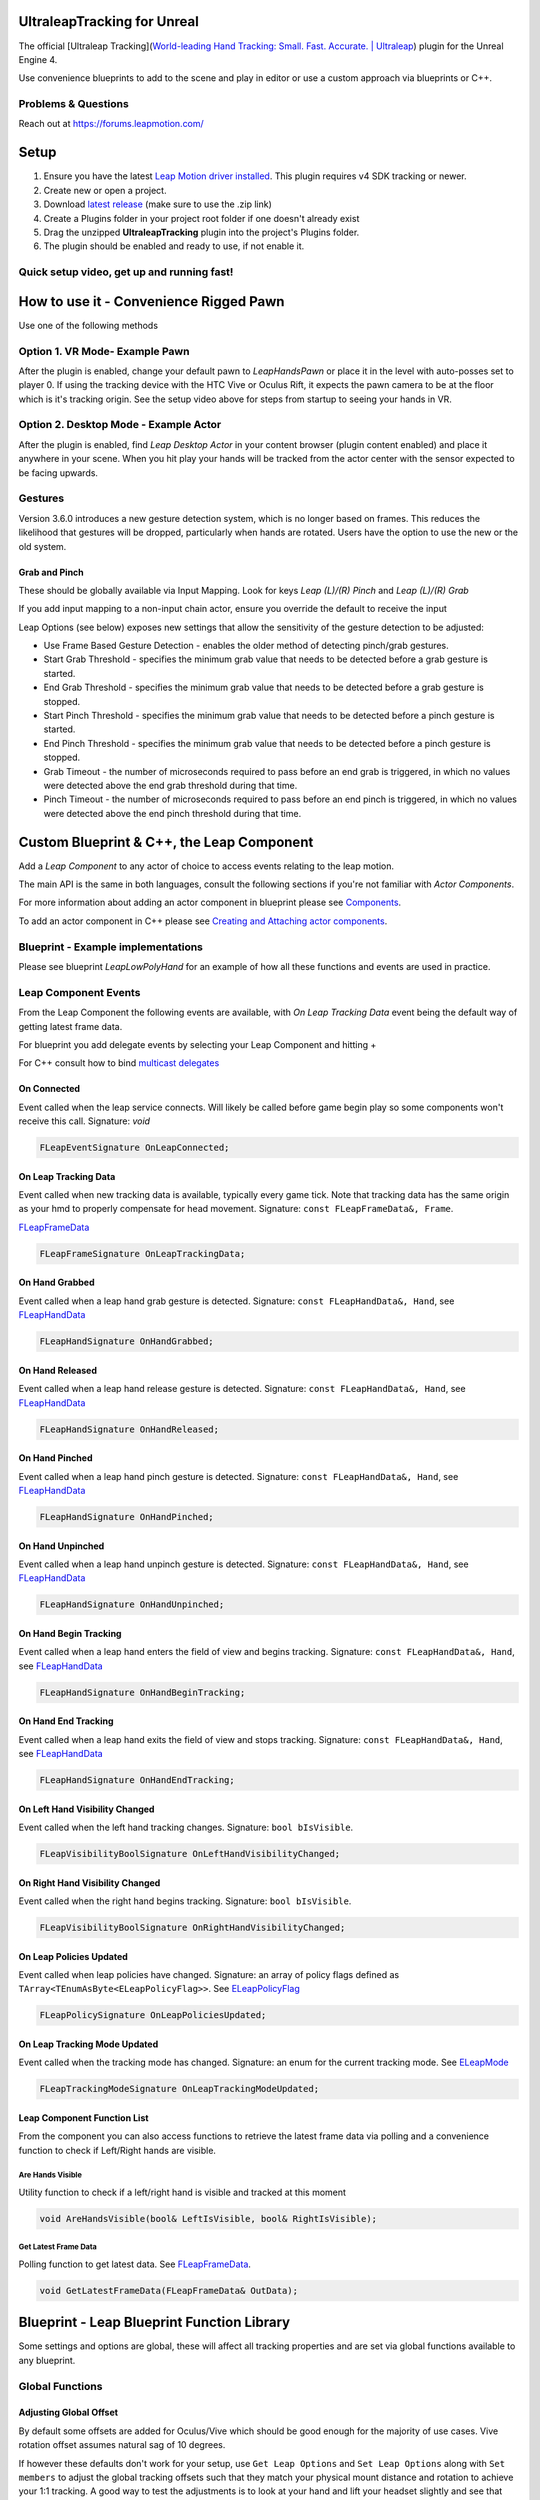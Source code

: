 UltraleapTracking for Unreal
============================

|GitHub release|

The official [Ultraleap Tracking](`World-leading Hand Tracking: Small.
Fast. Accurate. \| Ultraleap <https://www.ultraleap.com/tracking/>`__)
plugin for the Unreal Engine 4.

Use convenience blueprints to add to the scene and play in editor or use
a custom approach via blueprints or C++.

Problems & Questions
--------------------

Reach out at https://forums.leapmotion.com/

Setup
=====

1. Ensure you have the latest `Leap Motion driver
   installed <https://developer.leapmotion.com/get-started>`__. This
   plugin requires v4 SDK tracking or newer.
2. Create new or open a project.
3. Download `latest
   release <https://github.com/ultraleap/UnrealPlugin/releases>`__ (make
   sure to use the .zip link)
4. Create a Plugins folder in your project root folder if one doesn't
   already exist
5. Drag the unzipped **UltraleapTracking** plugin into the project's
   Plugins folder.
6. The plugin should be enabled and ready to use, if not enable it.

Quick setup video, get up and running fast!
-------------------------------------------

|Install and Go|

How to use it - Convenience Rigged Pawn
=======================================

Use one of the following methods

Option 1. VR Mode- Example Pawn
-------------------------------

After the plugin is enabled, change your default pawn to *LeapHandsPawn*
or place it in the level with auto-posses set to player 0. If using the
tracking device with the HTC Vive or Oculus Rift, it expects the pawn
camera to be at the floor which is it's tracking origin. See the setup
video above for steps from startup to seeing your hands in VR.

Option 2. Desktop Mode - Example Actor
--------------------------------------

After the plugin is enabled, find *Leap Desktop Actor* in your content
browser (plugin content enabled) and place it anywhere in your scene.
When you hit play your hands will be tracked from the actor center with
the sensor expected to be facing upwards.

.. image:: https://imgur.com/vz1xzdD.gif
   :alt: Desktop quick start

Gestures
--------

Version 3.6.0 introduces a new gesture detection system, which is no
longer based on frames. This reduces the likelihood that gestures will
be dropped, particularly when hands are rotated. Users have the option
to use the new or the old system.

Grab and Pinch
~~~~~~~~~~~~~~

These should be globally available via Input Mapping. Look for keys
*Leap (L)/(R) Pinch* and *Leap (L)/(R) Grab*

.. image:: http://i.imgur.com/2oDQllv.png
   :alt: direct input

If you add input mapping to a non-input chain actor, ensure you override
the default to receive the input |ensure input is received|

Leap Options (see below) exposes new settings that allow the sensitivity
of the gesture detection to be adjusted:

.. image:: ./Resources/LeapOptions.PNG
   :alt: image info

-  Use Frame Based Gesture Detection - enables the older method of
   detecting pinch/grab gestures.
-  Start Grab Threshold - specifies the minimum grab value that needs to
   be detected before a grab gesture is started.
-  End Grab Threshold - specifies the minimum grab value that needs to
   be detected before a grab gesture is stopped.
-  Start Pinch Threshold - specifies the minimum grab value that needs
   to be detected before a pinch gesture is started.
-  End Pinch Threshold - specifies the minimum grab value that needs to
   be detected before a pinch gesture is stopped.
-  Grab Timeout - the number of microseconds required to pass before an
   end grab is triggered, in which no values were detected above the end
   grab threshold during that time.
-  Pinch Timeout - the number of microseconds required to pass before an
   end pinch is triggered, in which no values were detected above the
   end pinch threshold during that time.

Custom Blueprint & C++, the Leap Component
==========================================

Add a *Leap Component* to any actor of choice to access events relating
to the leap motion.

.. image:: http://i.imgur.com/UOAexrc.png"
   :alt: add component

The main API is the same in both languages, consult the following
sections if you're not familiar with *Actor Components*.

For more information about adding an actor component in blueprint please
see
`Components <https://docs.unrealengine.com/latest/INT/Engine/Blueprints/UserGuide/Components/index.html>`__.

To add an actor component in C++ please see `Creating and Attaching
actor
components <https://docs.unrealengine.com/latest/INT/Programming/Tutorials/Components/1/>`__.

Blueprint - Example implementations
-----------------------------------

Please see blueprint *LeapLowPolyHand* for an example of how all these
functions and events are used in practice.

Leap Component Events
---------------------

From the Leap Component the following events are available, with *On
Leap Tracking Data* event being the default way of getting latest frame
data.

For blueprint you add delegate events by selecting your Leap Component
and hitting +

.. image:: http://i.imgur.com/sBldvwR.png"
   :alt: add events

For C++ consult how to bind `multicast
delegates <https://docs.unrealengine.com/latest/INT/Programming/UnrealArchitecture/Delegates/Multicast/>`__

On Connected
~~~~~~~~~~~~

Event called when the leap service connects. Will likely be called
before game begin play so some components won't receive this call.
Signature: *void*

.. code:: c++

   FLeapEventSignature OnLeapConnected;

On Leap Tracking Data
~~~~~~~~~~~~~~~~~~~~~

Event called when new tracking data is available, typically every game
tick. Note that tracking data has the same origin as your hmd to
properly compensate for head movement. Signature:
``const FLeapFrameData&, Frame``.

`FLeapFrameData <https://github.com/ultraleap/UnrealPlugin/blob/master/Source/UltraleapTrackingCore/Public/UltraleapTrackingData.h#L356>`__

.. code:: c++

   FLeapFrameSignature OnLeapTrackingData;

On Hand Grabbed
~~~~~~~~~~~~~~~

Event called when a leap hand grab gesture is detected. Signature:
``const FLeapHandData&, Hand``, see
`FLeapHandData <https://github.com/ultraleap/UnrealPlugin/blob/master/Source/UltraleapTrackingCore/Public/UltraleapTrackingData.h#L289>`__

.. code:: c++

   FLeapHandSignature OnHandGrabbed;

On Hand Released
~~~~~~~~~~~~~~~~

Event called when a leap hand release gesture is detected. Signature:
``const FLeapHandData&, Hand``, see
`FLeapHandData <https://github.com/ultraleap/UnrealPlugin/blob/master/Source/UltraleapTrackingCore/Public/UltraleapTrackingData.h#L289>`__

.. code:: c++

   FLeapHandSignature OnHandReleased;

On Hand Pinched
~~~~~~~~~~~~~~~

Event called when a leap hand pinch gesture is detected. Signature:
``const FLeapHandData&, Hand``, see
`FLeapHandData <https://github.com/ultraleap/UnrealPlugin/blob/master/Source/UltraleapTrackingCore/Public/UltraleapTrackingData.h#L289>`__

.. code:: c++

   FLeapHandSignature OnHandPinched;

On Hand Unpinched
~~~~~~~~~~~~~~~~~

Event called when a leap hand unpinch gesture is detected. Signature:
``const FLeapHandData&, Hand``, see
`FLeapHandData <https://github.com/ultraleap/UnrealPlugin/blob/master/Source/UltraleapTrackingCore/Public/UltraleapTrackingData.h#L289>`__

.. code:: c++

   FLeapHandSignature OnHandUnpinched;

On Hand Begin Tracking
~~~~~~~~~~~~~~~~~~~~~~

Event called when a leap hand enters the field of view and begins
tracking. Signature: ``const FLeapHandData&, Hand``, see
`FLeapHandData <https://github.com/ultraleap/UnrealPlugin/blob/master/Source/UltraleapTrackingCore/Public/UltraleapTrackingData.h#L289>`__

.. code:: c++

   FLeapHandSignature OnHandBeginTracking;

On Hand End Tracking
~~~~~~~~~~~~~~~~~~~~

Event called when a leap hand exits the field of view and stops
tracking. Signature: ``const FLeapHandData&, Hand``, see
`FLeapHandData <https://github.com/ultraleap/UnrealPlugin/blob/master/Source/UltraleapTrackingCore/Public/UltraleapTrackingData.h#L289>`__

.. code:: c++

   FLeapHandSignature OnHandEndTracking;

On Left Hand Visibility Changed
~~~~~~~~~~~~~~~~~~~~~~~~~~~~~~~

Event called when the left hand tracking changes. Signature:
``bool bIsVisible``.

.. code:: c++

   FLeapVisibilityBoolSignature OnLeftHandVisibilityChanged;

On Right Hand Visibility Changed
~~~~~~~~~~~~~~~~~~~~~~~~~~~~~~~~

Event called when the right hand begins tracking. Signature:
``bool bIsVisible``.

.. code:: c++

   FLeapVisibilityBoolSignature OnRightHandVisibilityChanged;

On Leap Policies Updated
~~~~~~~~~~~~~~~~~~~~~~~~

Event called when leap policies have changed. Signature: an array of
policy flags defined as ``TArray<TEnumAsByte<ELeapPolicyFlag>>``. See
`ELeapPolicyFlag <https://github.com/ultraleap/UnrealPlugin/blob/master/Source/UltraleapTrackingCore/Public/UltraleapTrackingData.h#L39>`__

.. code:: c++

   FLeapPolicySignature OnLeapPoliciesUpdated;

On Leap Tracking Mode Updated
~~~~~~~~~~~~~~~~~~~~~~~~~~~~~

Event called when the tracking mode has changed. Signature: an enum for
the current tracking mode. See
`ELeapMode <https://github.com/ultraleap/UnrealPlugin/blob/master/Source/UltraleapTrackingCore/Public/UltraleapTrackingData.h#L14>`__

.. code:: c++

   FLeapTrackingModeSignature OnLeapTrackingModeUpdated;

Leap Component Function List
~~~~~~~~~~~~~~~~~~~~~~~~~~~~

From the component you can also access functions to retrieve the latest
frame data via polling and a convenience function to check if Left/Right
hands are visible.

Are Hands Visible
^^^^^^^^^^^^^^^^^

Utility function to check if a left/right hand is visible and tracked at
this moment

.. code:: c++

   void AreHandsVisible(bool& LeftIsVisible, bool& RightIsVisible);

Get Latest Frame Data
^^^^^^^^^^^^^^^^^^^^^

Polling function to get latest data. See
`FLeapFrameData <https://github.com/ultraleap/UnrealPlugin/blob/master/Source/UltraleapTrackingCore/Public/UltraleapTrackingData.h#L356>`__.

.. code:: c++

   void GetLatestFrameData(FLeapFrameData& OutData);

Blueprint - Leap Blueprint Function Library
===========================================

Some settings and options are global, these will affect all tracking
properties and are set via global functions available to any blueprint.

Global Functions
----------------

Adjusting Global Offset
~~~~~~~~~~~~~~~~~~~~~~~

By default some offsets are added for Oculus/Vive which should be good
enough for the majority of use cases. Vive rotation offset assumes
natural sag of 10 degrees.

If however these defaults don't work for your setup, use
``Get Leap Options`` and ``Set Leap Options`` along with ``Set members``
to adjust the global tracking offsets such that they match your physical
mount distance and rotation to achieve your 1:1 tracking. A good way to
test the adjustments is to look at your hand and lift your headset
slightly and see that your overall hand shapes line up within ~ 1cm.

.. image:: https://i.imgur.com/6QaT61D.png
   :alt: adjust offsets

Note that these blueprint nodes are global and available everywhere; a
good place to call them for a static option change is in begin play from
a single blueprint instance e.g. actor.

Set Leap Mode
~~~~~~~~~~~~~

Set basic global leap tracking options. Useful for switching tracking
fidelity or desktop/vr tracking mode. See
`ELeapMode <https://github.com/ultraleap/UnrealPlugin/blob/master/Source/UltraleapTrackingCore/Public/UltraleapTrackingData.h#L13>`__
and
`ELeapTrackingFidelity <https://github.com/ultraleap/UnrealPlugin/blob/master/Source/UltraleapTrackingCore/Public/UltraleapTrackingData.h#L30>`__

.. code:: c++

   static void SetLeapMode(ELeapMode Mode, ELeapTrackingFidelity Fidelity = ELeapTrackingFidelity::LEAP_NORMAL);

Set Leap Options
~~~~~~~~~~~~~~~~

Set global leap options. See
`FLeapOptions <https://github.com/ultraleap/UnrealPlugin/blob/master/Source/UltraleapTrackingCore/Public/UltraleapTrackingData.h#L122>`__.

.. code:: c++

   static void SetLeapOptions(const FLeapOptions& Options);

If tracking fidelity is set to custom, passed in ``TimewarpOffset``,
``TimewarpFactor``, ``HandInterpFactor``, and ``FingerInterpFactor``
settings will apply.

Get Leap Options
~~~~~~~~~~~~~~~~

Gets currently set global options. See
`FLeapOptions <https://github.com/ultraleap/UnrealPlugin/blob/master/Source/UltraleapTrackingCore/Public/UltraleapTrackingData.h#L122>`__

.. code:: c++

   static void GetLeapOptions(FLeapOptions& OutOptions);

Get Leap Stats
~~~~~~~~~~~~~~

Gets Leap read only stats such as api version, frame lookup and device
information. See
`FLeapStats <https://github.com/ultraleap/UnrealPlugin/blob/master/Source/UltraleapTrackingCore/Public/UltraleapTrackingData.h#L105>`__

.. code:: c++

   static void GetLeapStats(FLeapStats& OutStats);

Set Leap Policy
~~~~~~~~~~~~~~~

Change leap policy. See `Leap
Policies <https://developer.leapmotion.com/documentation/cpp/api/Leap.Controller.html#policy-flags>`__

.. code:: c++

   static void SetLeapPolicy(ELeapPolicyFlag Flag, bool Enable);

Wireless Adapter
----------------

If you're using the Leap Motion with e.g. a Vive and a `Wireless
Adapter <https://www.vive.com/us/wireless-adapter/>`__ you need to
adjust the timewarp settings via ``SetLeapOptions``. Change only the
tracking Fidelity to ``Leap Wireless`` on e.g. begin play and then the
plugin should correctly compensate for the increased latency from the
wireless link.

.. image:: https://i.imgur.com/v0yOqaL.png
   :alt: setting wireless fidelity

Custom Rigging with the Hand Modules
------------------------------------

A note on Unreal's FBX import settings
~~~~~~~~~~~~~~~~~~~~~~~~~~~~~~~~~~~~~~

When importing FBX hand models, if the model imports with the skeleton
separated from the mesh as below, turn on **Use T0 as Ref pose**

.. image:: https://i.imgur.com/JdynkEl.png

.. image:: https://i.imgur.com/T6F72vX.png

Using the *Body State* system, the plugin supports basic auto-mapping of
tracked data to skeletal mesh bones for 1 or 2 hands in single or
multiple meshes. The auto-mapping function should work on 3,4, or 5
bones per mesh and will auto-detect this setup in your rig. This should
eliminate most of the tedium of rigging hand bones and should make it
easy to switch to new skeletal meshes with even different skeletal
naming schemes.

To get started with a newly imported model, right click on the model and
choose **Create->Anim Blueprint**

.. image:: https://i.imgur.com/Nl5cx8t.png

To add auto-mapping to your own ``anim instance``, re-parent it a
``BodyStateAnimInstance``

.. image:: https://i.imgur.com/TbZfr59.png

Once done, turn on **Detect Hand Rotation During Auto Mapping** and hit
the **Auto map** button. New class defaults will now be created if bones
were mapped successfully.

.. image:: https://i.imgur.com/DcQhRXX.png

Once auto mapped, compile the blueprint to see the results. After the
compile you'll see a lot of values auto-filled in your
``anim preview editor`` window

.. image:: https://i.imgur.com/rRBsReU.png

To enable the hand animation, add an **Ultraleap Modify Mapped Bones**
node to the **AnimGraph** and connect it to the output pose. This maps
incoming Leap hand data to the hand skeleton at runtime.

.. image:: https://i.imgur.com/V3t3NWg.png

By default auto mapping is set to your left hand, simply changing the
type to right will change the targeting, hit compile to affect changes
after changing type.

The tracking is now live in the editor so you should be able to place
your hand in front of your leap and press *F* to center on the tracked
location and preview how the rigging behaves with real data.

Modifying Auto-map results
~~~~~~~~~~~~~~~~~~~~~~~~~~

Automatic Scaling
^^^^^^^^^^^^^^^^^

To have the hand model automatically scale to the user's hand, turn on
``Scale Model to Tracking Data`` and click the ``Automap`` button. The
hand model when tracked will scale to any user's hand size. The scaling
can be tweaked by changing the offset sliders to fit better with the
mapped model.

Deformation
^^^^^^^^^^^

If you don't have a mesh setup that deforms well you can turn that off
by adding an entry to your ``Mapped Bone List`` array and unchecking
*Should Deform Mesh*. Any changes done to this ``Mapped Bone Anim Data``
entry will be applied after your auto-map fills it. Check your *Anim
Preview Editor* to see all the mapped bone entries and final settings.

.. image:: https://i.imgur.com/4sjji8b.png

If you turn off deformation, only rotations will be applied to the
mapped bones. To ensure the hand is still placed at the correct location
you may need to fill your *anim graph* with appropriate custom changes.
In this example we modify our *L_wrist* bone to translate to our
BodyState wrist position. With this node active before all of our other
rotations, we can now toggle the deform mesh to see how it changes the
mesh hand.

.. image:: https://i.imgur.com/LhIu3JQ.gif

Note that the hand wrist position doesn't move since the deformed mesh
position for the wrist is the same as the one we made in the graph.

Modifying mapping results
^^^^^^^^^^^^^^^^^^^^^^^^^

If the auto-mapping got some things right, but some things wrong, you
can override the results by adding a ``Mapped Bone Anim Data`` entry and
then changing individual bone maps. These are applied after the auto-map
procedure so they will take precedence. Hit compile after adding bones
to see changes.

.. image:: https://i.imgur.com/joLg6SU.gif

Saving auto-map results
^^^^^^^^^^^^^^^^^^^^^^^

You can save your auto-map results to stop it from re-mapping each time
an instance is spawned. To do this hit apply in your
``anim preview editor`` and untick auto-mapping. You will see that the
tracking still works as the same bones now show in your
``Mapped Bone List`` but in the class defaults section.

.. image:: https://i.imgur.com/WQSXpPN.gif

Flipped chirality (left to right or right to left mapped models)
~~~~~~~~~~~~~~~~~~~~~~~~~~~~~~~~~~~~~~~~~~~~~~~~~~~~~~~~~~~~~~~~

Often a single mesh is used as the model for both hands. In this case
the hand that is not the same chirality (left or right) needs to have
its rendering flipped. This is done in code by setting the scale to -1
on the X-axis. To flip the chirality of the model, enable **Flip Model
Left Right** in the Mapped Bone list.

.. image:: https://i.imgur.com/VH9vUDh.png

Two handed meshes
~~~~~~~~~~~~~~~~~

While it is recommended to separate your hand meshes into their own
skeletal meshes to make hiding un-tracked hands easy, the auto-mapping
system supports two handed meshes for e.g. characters and other atypical
setups.

Change the auto-mapping target to ``Both Hands`` which will make two
arrays, one for each hand. The reason for multiple arrays is because it
is typical for animators to rig hands with different rotation basis to
ensure positive rotation values close your hand. The auto-mapping
compensates for this by using a different pre-base rotation for each
cluster of bones related to each hand.

Modifying Search Parameters
^^^^^^^^^^^^^^^^^^^^^^^^^^^

When auto mapping bone names, fixed strings are used to detect which
bone is which in the skeleton. These can be modified in the **Search
Names** parameter which is initially populated with the most common bone
names.

.. image:: https://i.imgur.com/i2ri6q3.png

Character meshes
^^^^^^^^^^^^^^^^

The procedure for character meshes is the same as other two handed
meshes, but may also need more custom nodes to compensate for lack of
e.g. deformation.

.. image:: https://i.imgur.com/17AkrEh.png

The above anim graphs shows auto-mapping to the standard UE mannequin
skeletal mesh. Similar to the earlier two hand example, we use two
arrays of ``Mapped Bone Anim Data`` and we turn off deform mesh as the
weight painting on this mesh doesn't support deformation. With this
setup only the rotations are tracked so you'll need to either use FK,
FABRIK or you own setup to move the elbows to the correct places.

.. image:: https://i.imgur.com/G6jqeYi.png

In the above example we use FABRIK to each elbow, and another fabrik to
the head, using our HMD data which is auto-set in the body state system.
Finally we rotate all of our mapped data by 90 degrees in the offset
transform for Y forward which is how skeletal meshes are typically set
up.

While we needed to do some custom work in this instance, there was no
need to manually map each finger or to forward data to the anim graph,
both of which saved hours of work.

For characters, don't forget to use the alpha value to blend out of
tracked data when tracking stops and e.g. resume your idle animations.

Adding hands to an actor
~~~~~~~~~~~~~~~~~~~~~~~~

Once the anim blueprint is set up for each hand, the hands can be added
to an Actor as Child Actor Components. See the example hands in the
**HandModules/Hands** folder in the UltraleapTracking plugin content.

.. image:: https://i.imgur.com/RG6zsKz.png

This actor can then be dragged into the scene to use the mapped hands at
runtime.

Using Multiple Devices
======================

Multiple leap devices can be used together in a scene, either to bring
multiple independent sets of tracked hands into the scene per tracking
device, or to combine input from multiple tracking devices into one set
of hands.

**Independent devices**

Assign the tracked device serial number to your BodyStateAnimInstance
derived anim blueprint's properties to track a specific device.
Active/plugged in devices are displayed in the dropdown. Set the Multi
Device Mode to **BS_MULTIDEVICE_SINGULAR**.

.. image:: https://i.imgur.com/K4godtX.png

The anim blueprint can then be used in the scene as normal. If multiple
devices are plugged in and no device is assigned, then the first device
found will be used.

**Combined Devices**

Multiple tracking devices can be combined into a single set of hands.
There's several steps to configuring this, as the scene needs setting up
so that each tracking device's relative transform can be detected at
runtime.

::

   Note: Example scenes are provided in UltraleapTracking/Multileap/ExampleScenes. Device serial numbers for your tracking hardware will need
   to be setup in the anim blueprints used (CombinedLeft and CombinedRight), to assign correctly to your hardware.

**Setting up combined devices by hand**

1. Set up the BodystateAnimInstance derived classes (left and right)
   with the desired combined tracking devices:

.. image:: https://i.imgur.com/74dKId9.png

2. Set the Multi Device Mode to **BS_MULTI_COMBINED** and add one entry
   to the Combined Device Serials array for each device. The dropdown
   contains the device serial numbers of every device plugged in.

3. Set the anim blueprint class for both hand's skeletal meshes in
   **UltraleapTracking/Multileap/BodyState/BSMultiCombinedLowPolyHand**

.. image:: https://i.imgur.com/WEsOkpf.png

4. Add a **LeapHandsPawn** to the scene and set it to auto possess.
5. Set the LeapHandsPawn's LeapHands child actor to the
   **BSMultiCombinedLowPolyHand** edited above |image1|
6. Drag a **TrackingDeviceActor** from
   **UltraleapTracking/Multileap/Tracking** into the scene and set its
   Active Device Serial to the tracking device on the desktop. Make sure
   its transform is zeroed. |image2|
7. Drag another **TrackingDeviceActor** from
   **UltraleapTracking/Multileap/Tracking** into the scene and set its
   Active Device Serial to the HMD attached device similar to above.
8. Drag a **MultiDeviceAlignmentActor** from
   **UltraleapTracking/Multileap/Tracking** into the scene and set its
   Source Device to the VR/HMD TrackingDeviceActor and set its Target
   Device to the desktop TrackingDeviceActor. |image3|

Once the above is setup, the desktop device's orientation and position
will be automatically set when the scene runs. Your hands will then be
tracked by both the HMD attached tracking device and the desktop device.

UIInput Modules
===============

The UIInput Modules enable hand interaction with Unreal's UMG 2D UI
system. Both direct and distance based interaction is supported in VR
and Desktop modes.

**Distance interaction:**

.. image:: https://imgur.com/v0max0k.gif

**Close interaction**

.. image:: https://imgur.com/W8Yyue8.gif

The UIInput module blueprints are part of the Ultraleap Tracking Plugin.
Four basic example scenes are included to get up and running quickly:

.. image:: https://i.imgur.com/ffegX3k.png

Buttons, sliders, check boxes and drop downs are supported with the
pinch event mapping to the mouse down and up equivalent in UMG. The
cursor changes size based on the pinch amount with the button action
triggered when fully pinched.

To add an interactable cursor to any UMG widget, add the
**DistanceCursor** widget to the main canvas and implement
**InteractableWidgetInterface** on your UMG Widget. The distance cursor
will track the hand interaction for that widget with the variable size
cursor.

See the **InteractableWidgetActor** for how to place UMG widgets in the
scene and how to setup a widget for distance interaction.

NOTE: it's important to use **Pressed** events rather than *Clicked*
events as the UMG button event handlers. This is because the widget
interaction IDs aren't handled correctly by UE with *clicked* events if
there's more than one player controller (for example in multiplayer).

Interaction Engine
==================

The Interaction Engine allows users to work with your application by
interacting with *physical* or *pseudo-physical* objects. Whether a
baseball, a
`block <https://www.youtube.com/watch?v=oZ_53T2jBGg&t=1m11s>`__, a
virtual trackball, a button on an interface panel, or a hologram with
more complex affordances, if there are objects in your application you
need your user to be able to **hover** near, **touch**, or **grasp** in
some way, the Interaction Engine can do some or all of that work for
you.

You can find the Interaction Engine in the UltraleapTracking plugin at
`ultraleap/UnrealPlugin
(github.com) <https://github.com/ultraleap/UnrealPlugin>`__

For a quick look at what the Interaction Engine can do, we recommend
adding the UltraleapTracking plugin to your project and checking out the
included example scenes documented further down below. For an in-depth
review of features in the Interaction Engine, keep reading.

The basic components of interaction
-----------------------------------

-  "Interaction objects" are StaticMesh/Primitive Components with an
   attached **IEGrabComponent**. |image4|
-  An **IEGrabberComponent** attaches to anything that is used to
   interact with items in the scene (for example a Hand
   SkeletelMeshComponent or a MotionControllerComponent). |image5|

Interaction objects can live anywhere in your scene, all that's needed
is to attach the IEGrabComponent. In addition, for re-use,
IEGrabComponents can easily be attached as part of a blueprint derived
from StaticMeshActor . The **GrabCube** above is an example of this.

Just add IEGrabComponent!
=========================

When you add an IEGrabComponent to an object, a couple of things happen
automatically:

-  Assuming you have a hand SkeletelMeshComponent or
   MotionControllerComponent with an IEGrabberComponent attached to it,
   you'll be able to pick up, poke, and smack the object with your hands
   or XR controller.

The first example in the Interaction Engine package showcases the
default behavior of a handful of different objects when they first
become interaction objects.

First steps with the Interaction Engine
=======================================

If you haven't already, add the UltraleapTrackingPlugin to your project:

-  Download the latest UltraleapTrackingPlugin from
   `ultraleap/UnrealPlugin
   (github.com) <https://github.com/ultraleap/UnrealPlugin>`__
-  Copy the plugin to the Plugins folder beneath your Unreal Project
   (create a Plugins folder if it doesn't already exist)
-  Open your project and make sure 'Show Plugin Content' is enabled in
   the view options of your Content Browser.

Add the Interaction Engine Pawn to your scene
---------------------------------------------

Either

-  Add/Drag the **IEPawnHands** actor directly into the scene, and set
   it's **Auto Possess Player** property to 0

Or

-  Set the **IEPawnHands** class as the Default Pawn Class in your Game
   Mode (this requires a custom Game Mode to already be selected in
   World Settings or Project Settings)

That's it, you will now be able to interact in the scene with your
Motion Controllers in VR, the Mouse in desktop mode and with Tracked
Hands if an Ultraleap Tracking Device is connected.

A note on input mappings
------------------------

In order for the **IEPawnHands** pawn to receive input from motion
controllers, keyboard and mouse, default input mappings need to be set
up in your project. Example mappings are in the root of the plugin in
**defaultinput.ini**. If starting a project from scratch,
copying/overwriting this file into your project's **Config** folder will
set the mappings up.

If you're integrating into an existing project with your own input
mappings, either set up the mappings in the provided
**defaultinput.ini** manually from **Project Settings**->\ **Input** in
the Unreal Editor, or merge the text/settings into your existing
**defaultinput.ini** in your project's **Config** folder from the
example .ini file provided.

Check out the examples
======================

The examples folder
(``UltraleapTracking Content/InteractionEngine/ExampleScenes``) contains
a series of example scenes that demonstrate the features of the
Interaction Engine.

All of the examples can be used with Ultraleap tracked hands using an
Ultraleap Tracking Device *or* with any XR controller that Unreal
provides built-in support for, such as Oculus Touch controllers or Vive
controllers.

Example 1: Interaction Objects 101
----------------------------------

.. image:: https://i.imgur.com/7sK48ec.png

The Interaction Objects example shows the behaviour of interaction
objects when IEGrabComponents are attached.

Reach out with your hands or your motion controller and play around with
the objects in front of you to get a sense of how the default physics of
interaction objects feels. In particular, you should see that objects
don't jitter or explode, even if you attempt to crush them or pull on
the constrained objects in various directions.

On the right side of this scene are floating objects that have been
marked **kinematic** and that have ``ignoreGrasping`` and
``ignoreContact`` set to ``true`` on their InteractionBehaviours. These
objects have a material set on them that causes them to glow when hands
are nearby – but due to their interaction settings, they will only
receive hover information, and cannot be grasped. In general, we use
**Contact** to refer specifically to the contact-handling subsystem in
the Interaction Engine between interaction controllers (e.g. hands) and
interaction objects (e.g. cubes).

Example 2: Basic UI in the Interaction Engine
---------------------------------------------

.. image:: https://i.imgur.com/jlEEZVv.png

Interacting with interface elements is a very particular *kind* of
interaction, but in VR or AR, we find these interactions to make the
most sense to users when they are provided physical metaphors and
familiar mechanisms. We've built a small set of fine-tuned Interactions
(that will continue to grow!) that deal with this extremely common
use-case: The IEButton, and the IESlider.

Try manipulating this interface in various ways, including ways that it
doesn't expect to be used. You should find that even clumsy users will
be able to push only one button at a time: Fundamentally, *user
interfaces in the Interaction Engine only allow the 'primary hovered'
interaction object to be manipulated or triggered at any one time*. This
is a soft constraint; primary hover data is exposed through the
IEGrabComponent's API for any and all interaction objects for which
**hovering** is enabled, and the IEButton enforces the constraint by
disabling contact when it is not 'the primary hover' of an interaction
controller.

.. image:: https://i.imgur.com/Wp81b57.png

In this scene, a hand attached menu is included. Applications may want
to attach an interface directly to a user's hand so that certain
important functionalities are always within arm's reach. This part of
the example demonstrates this concept by animating one such interface
into view when the user looks at their left palm.

Example 3: Interaction Callbacks for Handle-type Interfaces
-----------------------------------------------------------

.. image:: https://i.imgur.com/zhaHKPv.png

The Interaction Callbacks example features a set of interaction objects
that collectively form a basic **TransformTool** Actor the user may use
at runtime to manipulate the position and rotation of an object. These
interaction objects ignore contact, reacting only to grasping
controllers and controller proximity through hovering. Instead of
allowing themselves to be moved directly by grasping hands, these
objects cancel out and report the grasped movement from controllers to
their managing TransformTool object. As the transform tool object is
attached to the cube it transforms, the handles move with when a
transformation takes place.

Example 5: Building on Interaction Objects with Anchors
-------------------------------------------------------

.. image:: https://i.imgur.com/yPJQOYb.png

The IEAnchorableComponent and IEAnchorComponent build on the basic
interactivity afforded by interaction objects. IEAnchorableComponents
integrate well with IEGrabComponents (they are designed to sit on the
same StaticMeshComponent or PrimitiveComponent) and allow an interaction
object to be placed in Anchor points that can be defined anywhere in
your scene.

Example 5: Dynamic UI
---------------------

.. image:: https://i.imgur.com/RmwNZJa.png

The dynamic UI example illustrates how easy it is to hook into dropping
and docking items to automatically create and destroy UI when
**IEGrabComponent** attached primitives are manipulated in the scene.

Example 6: Advanced Properties
------------------------------

.. image:: https://i.imgur.com/Z7dxbLQ.png

The advanced properties scene demonstrates different settable properties
on **IEGrabComponents**. Example properties include ignoring hover of
either hand, and ignoring contact between the hands and the item.

Example 7: Virtual keyboard
---------------------------

.. image:: https://i.imgur.com/FsF9wIO.png

The virtual keyboard uses **IEButtons** for each keyboard key. Rapid
typing is possible along with long press to activate advanced character
input. Event dispatchers are provided to bind to each key press.

Custom behaviors for interaction objects
========================================

Be sure to take a look at examples 2 through 6 to see how interaction
objects can have their behavior fine-tuned to meet the specific needs of
your application. The standard workflow for writing custom blueprints
for interaction objects goes something like this:

-  Be sure your object has an IEGrabComponent (or an
   IEButtonGrabComponent which inherits from IEGrabComponent) attached

-  Add your own custom SceneComponent or ActorComponent derived
   Component and reference the IEGrabComponent

-  Bind to the events the IEGrabComponent of IEGrabberComponent exposes
   to customise and extend the behaviour

-  Check out the tooltips for the IEGrabComponent and
   IEGrabberComponent's properties and events to see what behavior you
   can modify

Interaction types in-depth
==========================

Hovering
--------

Hover functionality in the Interaction Engine consists of two
inter-related subsystems, referred to as 'Hover' and 'Primary Hover'
respectively.

Proximity feedback ("Hover")
~~~~~~~~~~~~~~~~~~~~~~~~~~~~

Any interaction object within the Hover Activity Radius (defined in your
Interaction Manager) around an interaction controller's hover point will
receive the OnHoverBegin, OnHoverStay, and OnHoverEnd callbacks and have
its ``isHovered`` state set to true, as long as both the hovering
controller and the interaction object have their hover settings enabled.
Interaction objects provide a public getter for getting the closest
hovering interaction controller as well. In general, hover information
is useful when scripting visual and audio feedback related to proximity.

Grasping
--------

When working with XR controllers, grasping is a pretty basic feature to
implement: simply define which button should be used to grab objects,
and use the motion of the grasp point to move any grasped object.
However, when working with Leap hands, we no longer have the simplicity
of dealing in digital buttons. Instead, we've implemented a finely-tuned
heuristic for detecting when a user has intended to grasp an interaction
object. Whether you're working with XR controllers or hands, the
grasping API in the Interaction Engine provides a common interface for
constructing logic around grasping, releasing, and throwing.

Grasped pose & object movement
~~~~~~~~~~~~~~~~~~~~~~~~~~~~~~

When an interaction controller picks up an object, the default
implementation of all interaction controllers assumes that the intended
behavior is for the object to follow the grasp point. Grasp points are
explicitly defined by setting up Attach and Proximity SceneComponents on
the IEGrabComponent (as references).

While grasped, interaction objects are moved under one of two
mutually-exclusive modes: Kinematic or Nonkinematic. By default,
kinematic interaction objects will move kinematically when grasped, and
nonkinematic interaction objects will move nonkinematically when
grasped. When moving kinematically, an interaction object's position and
rotation *are set explicitly*, effectively teleporting the object to the
new position and rotation. This allows the grasped object to clip
through colliders it otherwise would not be able to penetrate.
Nonkinematic grasping motions, however, cause an interaction object to
instead *receive a velocity and angular velocity* that will move it to
its new target position and rotation on the next physics engine update,
which allows the object to collide against objects in the scene before
reaching its target grasped position. Kinematic/Non Kinematic is the
same as turning on and off 'Simulate Physics' on an Unreal primitive.

When an object is moved because it is being grapsed by a moving
controller, the OnGraspedMovement is fired right after the object is
moved, which you should subscribe to if you wish to modify how the
object moves while it is grasped. Alternatively, you can disable the
``moveObjectWhenGrasped`` setting on interaction objects to prevent
their grasped motion entirely (which will no longer cause the callback
to fire).

Throwing
~~~~~~~~

When a Non-Kinematic grasped object is released, its velocity and
angular velocity are implied by the direction of throw by adding an
impulse after release.

Pose Detection Components
=========================

The **PoseDetector** derived components provide a convenient way to
detect what a user’s hand is doing. For example, detect when the fingers
of a hand are curled or extended, whether a finger or palm is pointing
in a particular direction, or whether the hand or fingertip is close to
one of a set of target objects.

.. image:: https://i.imgur.com/7OvnlNS.png

Detectors can be combined together using a Logic Gate. The
**LogicGateDetector** is itself a pose detector component that logically
combines two or more other detectors to determine its own state. Need a
thumb’s up gesture? Combine a thumb extended detector with a thumb
pointing upward detector using a logic gate.

Detectors generate event dispatchers calls when they activate or
deactivate. This makes it easy to bind to a detector straight from
blueprint.

Each detector can draw debug primitives (only visible in editor) that
make it easy to see its configured conditions and whether it is
currently active or inactive.

Using a PoseDetector component
------------------------------

To use a **PoseDetector** derived component, either attach the component
to a hand's **SkeletalMeshComponent** or create the component in a new
actor, in which case, upon construction, setup it's HandSkeletalMesh
variable to point to the desired hand's SkeletalMeshComponent.

The **OnPoseDetected** and **OnPoseLost** event dispatchers can then be
bound to, in order to react to the detection event (for example *thumbs
up* and then *thumbs up no longer detected*). See the example at
**UltraleapTracking/Content/PoseDetection/Pawn/PoseDetectionLowPolyHand**
for how to do this along with the example scene at
**UltraleapTracking/PoseDetection/ExampleScenes/PoseDetection**.

Combining Pose Detectors
------------------------

Combine multiple detectors to create more complex behavior using the
**LogicGateDetector** component. A logic gate takes any number of other
detectors as input, and outputs a single boolean. It's derived from the
**PoseDetector** component, so it also dispatches **OnPoseDetected** and
**OnPoseLost** events. You can set logic gates to be AND gates (all
inputs must be true for the output to be true) or OR gates (the output
is true if any input is true). You can also negate the output to
configure the gate as a NAND or NOR gate.

Since a logic gate is, itself, a **PoseDetector**, you can hook up
multiple logic gates to create arbitrarily complex logic.

Pose Detector Cookbook
----------------------

The following collection of ideas illustrate how to use pose detectors
to implement behaviors and interaction in your application.

Thumb’s Up
~~~~~~~~~~

To detect a “Thumb’s Up” use an **ExtendedFingerDetector** to check that
the thumb is the only extended finger and a **FingerDirectionDetector**
to check detect when the thumb is pointing up. Combine these detectors
with an AND-type logic gate:

-  **ExtendedFingerDetector** – configure the component so that the
   Thumb must be extended and the other fingers must not be extended.
-  **FingerDirectionDetector** – configure the component so that:

   -  Finger Name = [*Thumb bone name*]
   -  Pointing Direction = (0, 0, 1)
   -  Pointing Type = Relative To World
   -  On and Off angles: set as desired

-  **LogicGateDetector** – Set the Gate Type to AND Gate and bind to the
   event dispatchers to the Actor or Component that should react to the
   thumb’s up.

Camera-Facing Open Hand
~~~~~~~~~~~~~~~~~~~~~~~

To detect when a palm is facing the camera use an
**ExtendedFingerDetector** to check that all the fingers are extended
and a **PalmDirectionDetector** to check detect when the palm is facing
the camera. Combine these detectors with an AND-type logic gate:

-  **ExtendedFingerDetector** – configure the component so that all
   fingers must be extended.
-  **PalmDirectionDetector** – configure the component so that:

   -  Pointing Direction = (0, 1, 0)
   -  Pointing Type = Relative To Horizon
   -  On and Off angles: set as desired

-  **LogicGateDetector** – Set the Gate Type to AND Gate and hook up the
   event dispatchers to the Actor or Component that should react to the
   thumb’s up.

Making Your Own Pose Detector
-----------------------------

To create your own Pose Detector classes, create a child blueprint of
the **PoseDetector** component. Then override the **CheckPose** function
in your class to implement detection logic. Within the logic, call
**SetPoseActive** when the pose is detected, and no longer detected. The
parent **PoseDetector** component will then dispatch the relevant events
for the two states. Reference the other PoseDetector derived components
to see how a CheckPose implementation works.

If you want to draw primitives to help visualise the pose detection
algorithm, override **DrawDebug** in the custom component.

Ready made Pose Detectors
~~~~~~~~~~~~~~~~~~~~~~~~~

ExtendedFingerDetector
^^^^^^^^^^^^^^^^^^^^^^

Spheres turn yellow when detected

.. image:: https://i.imgur.com/7OvnlNS.png

ProximityDetector
^^^^^^^^^^^^^^^^^

Middle sphere turns green when detected, detection lost when proximity
further than blue sphere

.. image:: https://i.imgur.com/bXQVTQa.png

PinchDetector
^^^^^^^^^^^^^

Middle pentagon turns green when detected, detection lost when pinch
further than blue pentagon diameter

.. image:: https://i.imgur.com/H6Knz7g.png

PalmDirectionDetector
^^^^^^^^^^^^^^^^^^^^^

Triggers when palm crosses direction threshold

.. image:: https://i.imgur.com/L061VcW.png

FingerDirectionDetector
^^^^^^^^^^^^^^^^^^^^^^^

Triggers when a given finger points in a given direction over a given
angle tolerance (see cone extending from the finger)

.. image:: https://i.imgur.com/tSHmFlz.png

Metahuman support
=================

You can use automapping functionality along with a custom pawn to use
tracked hands combined with a metahuman. This can be run in VR as an
embodied avatar or in desktop mode.

Importing and mapping a metahuman from scratch
----------------------------------------------

-  Create a new VR template project or open your existing project
-  Follow the Epic guide to create, download and import your metahuman
   to your project: `Getting
   started <https://docs.metahuman.unrealengine.com/en-US/MetahumansUnrealEngine/GettingStarted/>`__
-  Create a child class of
   **UltraleapTracking/Metahumans/IEPawnHands_Metahuman**
-  Move the newly created pawn class into your project's content folder
-  Set the **MetahumanBPClass** member of your newly created class to
   your imported Metahuman blueprint (for example HadleyBP) |image6|
-  Locate and create a new animation blueprint from your metahuman’s
   skeleton. |image7| |image8|
-  Move the newly created animation blueprint outside of the metahumans
   common folder
-  Reparent the blueprint to **BodyStateAnimInstance**. |image9|
-  Select **BOTH HANDS** as the **auto map target** and **Ignore Wrist
   Translation** and click **Auto map**. |image10|
-  Copy the nodes from the template
   **UltraleapTracking/Metahumans/MetahumanTemplate** provided (anim
   graph and eventgraph) into your anim blueprint. |image11| |image12|
-  You can use select all to copy paste events
-  Compile your new animation blueprint. At this point there will be
   missing variable errors
-  Right click on the missing Metahuman Extensions variable and choose
   **Create variable for Metahuman Extensions** |image13|
-  Connect up the last pin in the animation graph to the **Output Pose**
   node. |image14|
-  The animation blueprint should now compile and be ready for use.

Setting up the metahuman pawn
-----------------------------

-  Set the BodyAnimBPClass in your new pawn to your newly created anim
   class |image15|
-  Set you new pawn as the default pawn in your game mode |image16|
-  The metahuman will now run rigged in VR in your scene
-  Note the pawn starts with the metahuman hidden, you have to select
   one of the **calibrate height** options from the hand menu to show
   it.

Walking animations
------------------

A place holder is left in the template anim graph to add idle to walking
animation blendspace 2D.

FAQs
----

I've added the plugin to the plugins folder of my project and it says '*[ProjectName]* cannot be compiled'. What do I do?
~~~~~~~~~~~~~~~~~~~~~~~~~~~~~~~~~~~~~~~~~~~~~~~~~~~~~~~~~~~~~~~~~~~~~~~~~~~~~~~~~~~~~~~~~~~~~~~~~~~~~~~~~~~~~~~~~~~~~~~~~

This is a quirk of Unreal projects that don't have any C++ code in them
(blueprint only projects). To rebuild the Ultraleap Tracking plugin, the
project must be converted to a C++ project. To convert the project:

-  Rename the **Plugins** folder to **Plugin** to prevent it being used
   on loading the project

-  Open your project (.uproject) file

-  Go to **File->Add C++ class** and add an empty C++ class to the
   project. It doesn't matter what it's named

   .. image:: https://i.imgur.com/FFCM0ge.png

-  Now, exit your project, rename the **Plugin** folder to **Plugins**

-  Right click on your project .uproject file and choose **Generate
   Visual Studio Project Files**

-  Open the generated solution (.sln) and build it

-  You'll now be able to open your .uproject file and edit it as normal.

How do I set up the hand meshes so that the fingers collide with other objects in the scene?
~~~~~~~~~~~~~~~~~~~~~~~~~~~~~~~~~~~~~~~~~~~~~~~~~~~~~~~~~~~~~~~~~~~~~~~~~~~~~~~~~~~~~~~~~~~~

Create a **Physics Asset** on the hand mesh. A guide on how to do this
is at `Skeletal Mesh Actors \| Unreal Engine
Documentation <https://docs.unrealengine.com/4.26/en-US/Basics/Actors/SkeletalMeshActors/>`__.
See the **Collision** section for details.

How do I modify a single joint/bone that has been mapped slightly wrong?
~~~~~~~~~~~~~~~~~~~~~~~~~~~~~~~~~~~~~~~~~~~~~~~~~~~~~~~~~~~~~~~~~~~~~~~~

In the anim graph of your anim blueprint, drag a connection out of the
**Ultraleap Modify Mapped Bones** node and add a **Transform (Modify)
bone** node. Now edit the **Transform** node settings to change
whichever bone you want to modify in the skeleton.

.. image:: https://i.imgur.com/fYomt8w.png

How do I clear a bone mapping back to *none* in the details view?
~~~~~~~~~~~~~~~~~~~~~~~~~~~~~~~~~~~~~~~~~~~~~~~~~~~~~~~~~~~~~~~~~

Go to the **Edit defaults** tab and click the yellow reset arrow next to
the bone you want to reset.

.. image:: https://i.imgur.com/dIjhFEO.png

Why don't the different hand meshes line up perfectly?
~~~~~~~~~~~~~~~~~~~~~~~~~~~~~~~~~~~~~~~~~~~~~~~~~~~~~~

This is due to differences in each imported rigged model and whether or
not metacarpal joints are included/mapped.

How do I make my ring finger and little/pinky finger collide with objects in the scene?
~~~~~~~~~~~~~~~~~~~~~~~~~~~~~~~~~~~~~~~~~~~~~~~~~~~~~~~~~~~~~~~~~~~~~~~~~~~~~~~~~~~~~~~

By default, the Interaction Engine pawn has collisions turned off for
these fingers to prevent accidentally hitting buttons/objects. To enable
collisions the **Physics asset** for the left and right hands must be
modified.

-  Open the **IELowPloy_Rigged_Hand_Left_Physics** asset from
   **InteractionEngine/Pawn/IELowPoly_Rigged_Hand_Left_Physics.uasset**
   |image17|

-  Ctrl/Multi-Select all the joints for the Ring and Pinky fingers

   .. image:: https://i.imgur.com/7PHr0TP.png

-  Set the Collision Response to **Enabled**

-  Repeat for the **IELowPloy_Rigged_Hand_Right_Physics** asset

In addition, if you want to enable the smaller fingers so that they can
push buttons, edit the **IEButtonGrabComponent** **Disabled Bones** list
and remove **Pinky** and **Ring**.

.. image:: https://i.imgur.com/8ADdDKn.png

Packaging
=========

Windows
-------

To package project plugins you will need a C++ project. If you have a
blueprint only project, simply add a C++ class to your project and then
package away.

Below is a link to an example video for packaging for windows. The user
here had a blueprint only project and added the required C++ class to
package successfully. The user also added a simple on beginplay command
to ensure VR is enabled on beginplay as the default behavior is desktop
for UE4.

|Windows Packaging|

Android/Pico
------------

The Ultraleap Tracking Plugin builds and deploys to Pico headsets.
There's several steps to build for this setup:

-  Install the android tools as specified in the Unreal Android guide
   (https://docs.unrealengine.com/4.27/en-US/SharingAndReleasing/Mobile/Android/Setup/AndroidStudio/).
-  Install the tracking service APK on your Pico (using adb Install)
-  Setup your project as usual (see the top of this document)
-  Locate the PicoXR SDK install guide
   (https://developer.pico-interactive.com/sdk/index?device_id=1&platform_id=2)
-  Download the PicoXR plugins for Unreal.
-  Follow the getting started guide for setting the project settings for
   the Pico
   (https://developer.pico-interactive.com/docs/en/12058/unreal-xr-sdk-quickstart/)
-  In Project Settings, switch on arm 64 bit then switch off arm 32 bit
   support for Android
-  In Project Settings, disable Vulkan mobile support OR turn disable
   the OpenXR plugin
-  In Project Settings, set the Min And Max Android SDK to 29
-  Uncheck the Oculus OpenXR plugin
-  Package for ANDROID_ASTC and deploy using the install batch file
   generated by Unreal

Note: if using Vulkan support, the OpenXR plugin must be turned off.
There's a dependency between the default UE VR template and OpenXR
(Oculus controller models) so these dependencies need changing or the VR
template folders need removing from the project in order to package
without OpenXR.

Oculus Quest/Cross platform
---------------------------

The Ultraleap Tracking Plugin builds and deploys to Oculus Quest
headsets and can access the Quest's native handtracking data via OpenXR.

Note that functionality that requires pinch and grasp events won’t work
as this is not provided via OpenXR (for example, distance interaction
pinch to click buttons)

Steps to setup:

-  Install the android tools as specified in the Unreal Android guide
   (https://docs.unrealengine.com/4.27/en-US/SharingAndReleasing/Mobile/Android/Setup/AndroidStudio/).
-  Enable Hand Tracking on your Quest
-  Setup your project as usual (see the top of this document)
-  Set the minimum and maximum Android SDK version to 29 in the project
   settings
-  Disable arm 32 and enable arm 64 in the project settings
-  Add the permission com.oculus.permission.HAND_TRACKING to the
   additional android manifest permissions in the project settings
-  Change the UltraleapTracking plugin C++ to initialize in OpenXR mode
   by changing **START_IN_OPEN_XR_MODE** to **1** in
   **FUltraleapTrackingInputDevice.cpp**
-  Close and rebuild the project's solution
-  Package for ANDROID_ASTC and deploy using the install batch file
   generated by Unreal

Contact
-------

Please post issues and feature requests to this `github repository
issues section <https://github.com/ultraleap/UnrealPlugin/issues>`__

.. |GitHub release| image:: https://img.shields.io/github/release/leapmotion/leapunreal.svg
   :target: https://github.com/leapmotion/leapunreal/releases
.. |Install and Go| image:: https://img.youtube.com/vi/AvnfoqIZq6k/0.jpg
   :target: https://youtu.be/AvnfoqIZq6k
.. |ensure input is received| image:: http://i.imgur.com/zWMrHxn.png
.. |image1| image:: https://i.imgur.com/44otuCn.png
.. |image2| image:: https://i.imgur.com/SLnoK1W.png
.. |image3| image:: https://i.imgur.com/bZf7OQ7.png
.. |image4| image:: https://i.imgur.com/Qfrtilt.png
.. |image5| image:: https://i.imgur.com/Op7lClc.png
.. |image6| image:: https://imgur.com/NzHLdCp.png
.. |image7| image:: https://imgur.com/7X9bewG.png
.. |image8| image:: https://imgur.com/ET3Z7YF.png
.. |image9| image:: https://imgur.com/JR4UV03.png
.. |image10| image:: https://imgur.com/P51oMTa.png
.. |image11| image:: https://imgur.com/Q1n3GM7.png
.. |image12| image:: https://imgur.com/lraQXBv.png
.. |image13| image:: https://imgur.com/yqfYWFq.png
.. |image14| image:: https://imgur.com/sLqFeb4.png
.. |image15| image:: https://imgur.com/acqWA8f.png
.. |image16| image:: https://imgur.com/YP0obW0.png
.. |image17| image:: https://i.imgur.com/VHTrYet.png
.. |Windows Packaging| image:: https://img.youtube.com/vi/pRzm0M_a8uY/0.jpg
   :target: https://youtu.be/pRzm0M_a8uY
